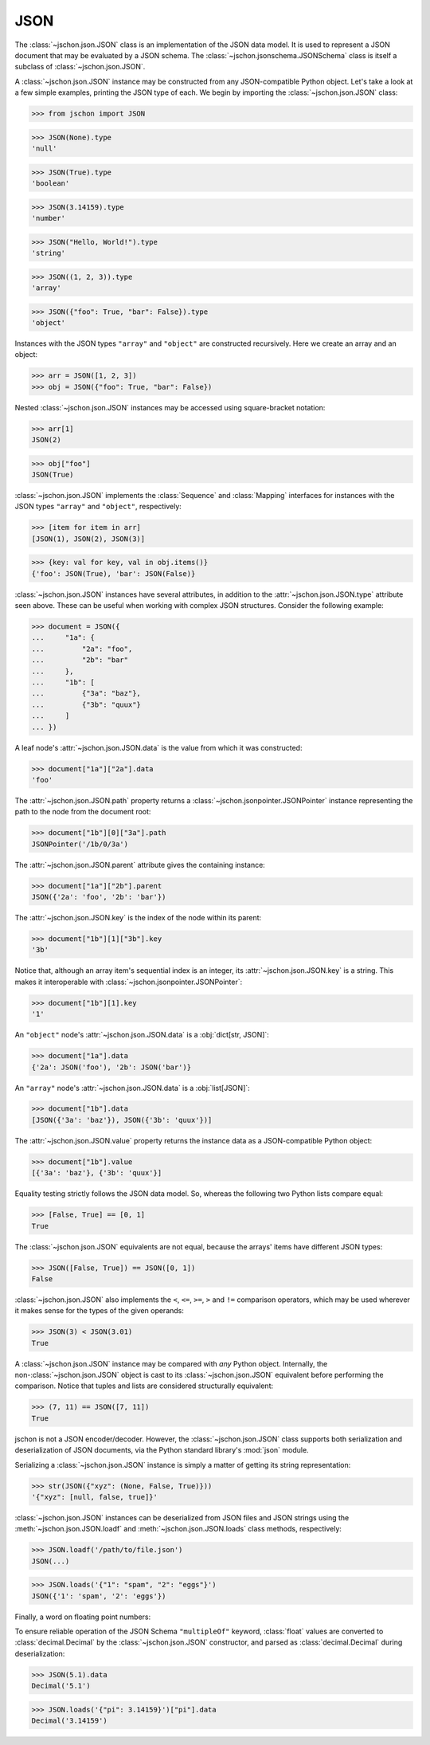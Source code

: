 JSON
====
The :class:`~jschon.json.JSON` class is an implementation of the JSON data model.
It is used to represent a JSON document that may be evaluated by a JSON schema.
The :class:`~jschon.jsonschema.JSONSchema` class is itself a subclass of
:class:`~jschon.json.JSON`.

A :class:`~jschon.json.JSON` instance may be constructed from any JSON-compatible
Python object. Let's take a look at a few simple examples, printing the JSON type
of each. We begin by importing the :class:`~jschon.json.JSON` class:

>>> from jschon import JSON

>>> JSON(None).type
'null'

>>> JSON(True).type
'boolean'

>>> JSON(3.14159).type
'number'

>>> JSON("Hello, World!").type
'string'

>>> JSON((1, 2, 3)).type
'array'

>>> JSON({"foo": True, "bar": False}).type
'object'

Instances with the JSON types ``"array"`` and ``"object"`` are constructed
recursively. Here we create an array and an object:

>>> arr = JSON([1, 2, 3])
>>> obj = JSON({"foo": True, "bar": False})

Nested :class:`~jschon.json.JSON` instances may be accessed using square-bracket
notation:

>>> arr[1]
JSON(2)

>>> obj["foo"]
JSON(True)

:class:`~jschon.json.JSON` implements the :class:`Sequence` and :class:`Mapping`
interfaces for instances with the JSON types ``"array"`` and ``"object"``, respectively:

>>> [item for item in arr]
[JSON(1), JSON(2), JSON(3)]

>>> {key: val for key, val in obj.items()}
{'foo': JSON(True), 'bar': JSON(False)}

:class:`~jschon.json.JSON` instances have several attributes, in addition to the
:attr:`~jschon.json.JSON.type` attribute seen above. These can be useful when
working with complex JSON structures. Consider the following example:

>>> document = JSON({
...     "1a": {
...         "2a": "foo",
...         "2b": "bar"
...     },
...     "1b": [
...         {"3a": "baz"},
...         {"3b": "quux"}
...     ]
... })

A leaf node's :attr:`~jschon.json.JSON.data` is the value from which it was constructed:

>>> document["1a"]["2a"].data
'foo'

The :attr:`~jschon.json.JSON.path` property returns a :class:`~jschon.jsonpointer.JSONPointer`
instance representing the path to the node from the document root:

>>> document["1b"][0]["3a"].path
JSONPointer('/1b/0/3a')

The :attr:`~jschon.json.JSON.parent` attribute gives the containing instance:

>>> document["1a"]["2b"].parent
JSON({'2a': 'foo', '2b': 'bar'})

The :attr:`~jschon.json.JSON.key` is the index of the node within its parent:

>>> document["1b"][1]["3b"].key
'3b'

Notice that, although an array item's sequential index is an integer, its
:attr:`~jschon.json.JSON.key` is a string. This makes it interoperable with
:class:`~jschon.jsonpointer.JSONPointer`:

>>> document["1b"][1].key
'1'

An ``"object"`` node's :attr:`~jschon.json.JSON.data` is a :obj:`dict[str, JSON]`:

>>> document["1a"].data
{'2a': JSON('foo'), '2b': JSON('bar')}

An ``"array"`` node's :attr:`~jschon.json.JSON.data` is a :obj:`list[JSON]`:

>>> document["1b"].data
[JSON({'3a': 'baz'}), JSON({'3b': 'quux'})]

The :attr:`~jschon.json.JSON.value` property returns the instance data as a
JSON-compatible Python object:

>>> document["1b"].value
[{'3a': 'baz'}, {'3b': 'quux'}]

Equality testing strictly follows the JSON data model. So, whereas the
following two Python lists compare equal:

>>> [False, True] == [0, 1]
True

The :class:`~jschon.json.JSON` equivalents are not equal, because the arrays'
items have different JSON types:

>>> JSON([False, True]) == JSON([0, 1])
False

:class:`~jschon.json.JSON` also implements the ``<``, ``<=``, ``>=``, ``>`` and
``!=`` comparison operators, which may be used wherever it makes sense for the
types of the given operands:

>>> JSON(3) < JSON(3.01)
True

A :class:`~jschon.json.JSON` instance may be compared with *any* Python object.
Internally, the non-:class:`~jschon.json.JSON` object is cast to its :class:`~jschon.json.JSON`
equivalent before performing the comparison. Notice that tuples and lists are
considered structurally equivalent:

>>> (7, 11) == JSON([7, 11])
True

jschon is not a JSON encoder/decoder. However, the :class:`~jschon.json.JSON`
class supports both serialization and deserialization of JSON documents, via the
Python standard library's :mod:`json` module.

Serializing a :class:`~jschon.json.JSON` instance is simply a matter of getting
its string representation:

>>> str(JSON({"xyz": (None, False, True)}))
'{"xyz": [null, false, true]}'

:class:`~jschon.json.JSON` instances can be deserialized from JSON files and JSON
strings using the :meth:`~jschon.json.JSON.loadf` and :meth:`~jschon.json.JSON.loads`
class methods, respectively:

>>> JSON.loadf('/path/to/file.json')
JSON(...)

>>> JSON.loads('{"1": "spam", "2": "eggs"}')
JSON({'1': 'spam', '2': 'eggs'})

Finally, a word on floating point numbers:

To ensure reliable operation of the JSON Schema ``"multipleOf"`` keyword, :class:`float`
values are converted to :class:`decimal.Decimal` by the :class:`~jschon.json.JSON`
constructor, and parsed as :class:`decimal.Decimal` during deserialization:

>>> JSON(5.1).data
Decimal('5.1')

>>> JSON.loads('{"pi": 3.14159}')["pi"].data
Decimal('3.14159')
